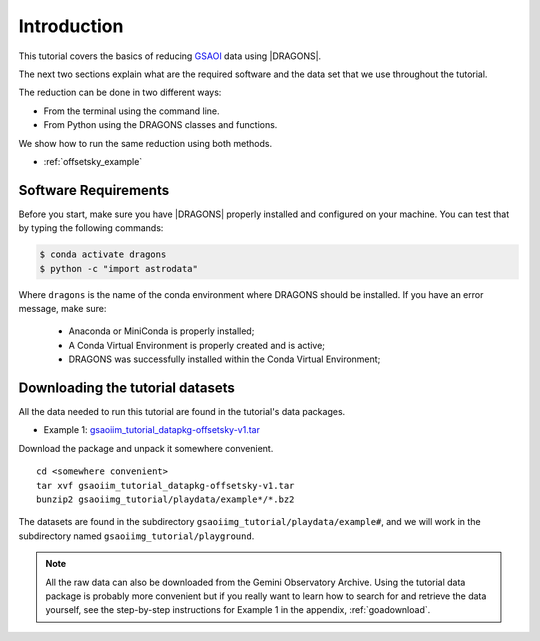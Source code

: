 .. 01_introduction.rst

.. _introduction:

************
Introduction
************

This tutorial covers the basics of reducing
`GSAOI <https://www.gemini.edu/sciops/instruments/gsaoi/>`_  data using
|DRAGONS|.

The next two sections explain what are the required software and the data set
that we use throughout the tutorial.

The reduction can be done in two different ways:

* From the terminal using the command line.
* From Python using the DRAGONS classes and functions.

We show how to run the same reduction using both methods.

* :ref:`offsetsky_example`

.. _requirements:

Software Requirements
=====================

Before you start, make sure you have |DRAGONS| properly installed and
configured on your machine. You can test that by typing the following commands:

.. code-block:: bash

    $ conda activate dragons
    $ python -c "import astrodata"

Where ``dragons`` is the name of the conda environment where DRAGONS should
be installed. If you have an error message, make sure:

    - Anaconda or MiniConda is properly installed;

    - A Conda Virtual Environment is properly created and is active;

    - DRAGONS was successfully installed within the Conda Virtual Environment;

.. _datasetup:

Downloading the tutorial datasets
=================================

All the data needed to run this tutorial are found in the tutorial's data
packages.

* Example 1: `gsaoiim_tutorial_datapkg-offsetsky-v1.tar <http://www.gemini.edu/sciops/data/software/datapkgs/gsaoiim_tutorial_datapkg-offsetsky-v1.tar>`_

Download the package and unpack it somewhere convenient.

.. highlight:: bash

::

    cd <somewhere convenient>
    tar xvf gsaoiim_tutorial_datapkg-offsetsky-v1.tar
    bunzip2 gsaoiimg_tutorial/playdata/example*/*.bz2

The datasets are found in the subdirectory ``gsaoiimg_tutorial/playdata/example#``, and we
will work in the subdirectory named ``gsaoiimg_tutorial/playground``.

.. note:: All the raw data can also be downloaded from the Gemini Observatory
          Archive. Using the tutorial data package is probably more convenient
          but if you really want to learn how to search for and retrieve the
          data yourself, see the step-by-step instructions for Example 1
          in the appendix, :ref:`goadownload`.

